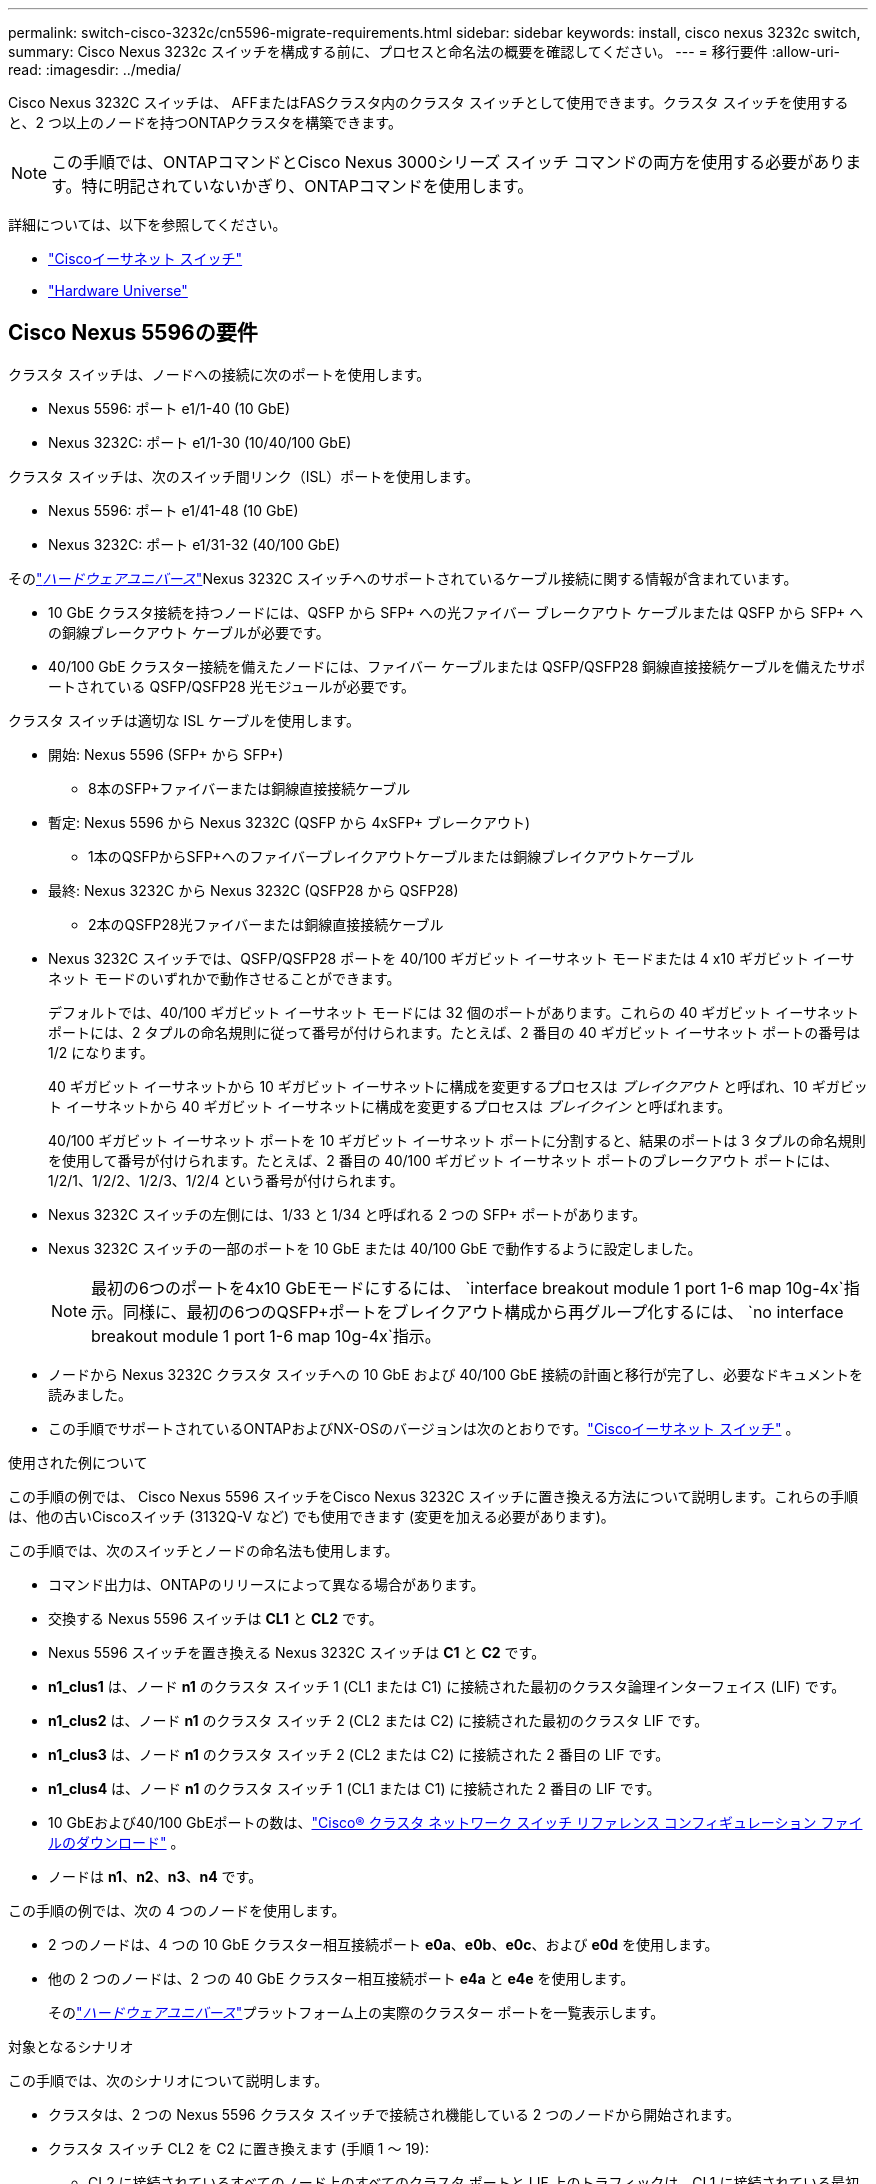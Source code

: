 ---
permalink: switch-cisco-3232c/cn5596-migrate-requirements.html 
sidebar: sidebar 
keywords: install, cisco nexus 3232c switch, 
summary: Cisco Nexus 3232c スイッチを構成する前に、プロセスと命名法の概要を確認してください。 
---
= 移行要件
:allow-uri-read: 
:imagesdir: ../media/


[role="lead"]
Cisco Nexus 3232C スイッチは、 AFFまたはFASクラスタ内のクラスタ スイッチとして使用できます。クラスタ スイッチを使用すると、2 つ以上のノードを持つONTAPクラスタを構築できます。

[NOTE]
====
この手順では、ONTAPコマンドとCisco Nexus 3000シリーズ スイッチ コマンドの両方を使用する必要があります。特に明記されていないかぎり、ONTAPコマンドを使用します。

====
詳細については、以下を参照してください。

* link:https://mysupport.netapp.com/site/info/cisco-ethernet-switch["Ciscoイーサネット スイッチ"^]
* link:http://hwu.netapp.com["Hardware Universe"^]




== Cisco Nexus 5596の要件

クラスタ スイッチは、ノードへの接続に次のポートを使用します。

* Nexus 5596: ポート e1/1-40 (10 GbE)
* Nexus 3232C: ポート e1/1-30 (10/40/100 GbE)


クラスタ スイッチは、次のスイッチ間リンク（ISL）ポートを使用します。

* Nexus 5596: ポート e1/41-48 (10 GbE)
* Nexus 3232C: ポート e1/31-32 (40/100 GbE)


そのlink:https://hwu.netapp.com/["_ハードウェアユニバース_"^]Nexus 3232C スイッチへのサポートされているケーブル接続に関する情報が含まれています。

* 10 GbE クラスタ接続を持つノードには、QSFP から SFP+ への光ファイバー ブレークアウト ケーブルまたは QSFP から SFP+ への銅線ブレークアウト ケーブルが必要です。
* 40/100 GbE クラスター接続を備えたノードには、ファイバー ケーブルまたは QSFP/QSFP28 銅線直接接続ケーブルを備えたサポートされている QSFP/QSFP28 光モジュールが必要です。


クラスタ スイッチは適切な ISL ケーブルを使用します。

* 開始: Nexus 5596 (SFP+ から SFP+)
+
** 8本のSFP+ファイバーまたは銅線直接接続ケーブル


* 暫定: Nexus 5596 から Nexus 3232C (QSFP から 4xSFP+ ブレークアウト)
+
** 1本のQSFPからSFP+へのファイバーブレイクアウトケーブルまたは銅線ブレイクアウトケーブル


* 最終: Nexus 3232C から Nexus 3232C (QSFP28 から QSFP28)
+
** 2本のQSFP28光ファイバーまたは銅線直接接続ケーブル


* Nexus 3232C スイッチでは、QSFP/QSFP28 ポートを 40/100 ギガビット イーサネット モードまたは 4 x10 ギガビット イーサネット モードのいずれかで動作させることができます。
+
デフォルトでは、40/100 ギガビット イーサネット モードには 32 個のポートがあります。これらの 40 ギガビット イーサネット ポートには、2 タプルの命名規則に従って番号が付けられます。たとえば、2 番目の 40 ギガビット イーサネット ポートの番号は 1/2 になります。

+
40 ギガビット イーサネットから 10 ギガビット イーサネットに構成を変更するプロセスは _ブレイクアウト_ と呼ばれ、10 ギガビット イーサネットから 40 ギガビット イーサネットに構成を変更するプロセスは _ブレイクイン_ と呼ばれます。

+
40/100 ギガビット イーサネット ポートを 10 ギガビット イーサネット ポートに分割すると、結果のポートは 3 タプルの命名規則を使用して番号が付けられます。たとえば、2 番目の 40/100 ギガビット イーサネット ポートのブレークアウト ポートには、1/2/1、1/2/2、1/2/3、1/2/4 という番号が付けられます。

* Nexus 3232C スイッチの左側には、1/33 と 1/34 と呼ばれる 2 つの SFP+ ポートがあります。
* Nexus 3232C スイッチの一部のポートを 10 GbE または 40/100 GbE で動作するように設定しました。
+
[NOTE]
====
最初の6つのポートを4x10 GbEモードにするには、 `interface breakout module 1 port 1-6 map 10g-4x`指示。同様に、最初の6つのQSFP+ポートをブレイクアウト構成から再グループ化するには、 `no interface breakout module 1 port 1-6 map 10g-4x`指示。

====
* ノードから Nexus 3232C クラスタ スイッチへの 10 GbE および 40/100 GbE 接続の計画と移行が完了し、必要なドキュメントを読みました。
* この手順でサポートされているONTAPおよびNX-OSのバージョンは次のとおりです。link:https://mysupport.netapp.com/site/info/cisco-ethernet-switch["Ciscoイーサネット スイッチ"^] 。


.使用された例について
この手順の例では、 Cisco Nexus 5596 スイッチをCisco Nexus 3232C スイッチに置き換える方法について説明します。これらの手順は、他の古いCiscoスイッチ (3132Q-V など) でも使用できます (変更を加える必要があります)。

この手順では、次のスイッチとノードの命名法も使用します。

* コマンド出力は、ONTAPのリリースによって異なる場合があります。
* 交換する Nexus 5596 スイッチは *CL1* と *CL2* です。
* Nexus 5596 スイッチを置き換える Nexus 3232C スイッチは *C1* と *C2* です。
* *n1_clus1* は、ノード *n1* のクラスタ スイッチ 1 (CL1 または C1) に接続された最初のクラスタ論理インターフェイス (LIF) です。
* *n1_clus2* は、ノード *n1* のクラスタ スイッチ 2 (CL2 または C2) に接続された最初のクラスタ LIF です。
* *n1_clus3* は、ノード *n1* のクラスタ スイッチ 2 (CL2 または C2) に接続された 2 番目の LIF です。
* *n1_clus4* は、ノード *n1* のクラスタ スイッチ 1 (CL1 または C1) に接続された 2 番目の LIF です。
* 10 GbEおよび40/100 GbEポートの数は、link:https://mysupport.netapp.com/site/products/all/details/cisco-cluster-storage-switch/downloads-tab["Cisco® クラスタ ネットワーク スイッチ リファレンス コンフィギュレーション ファイルのダウンロード"^] 。
* ノードは *n1*、*n2*、*n3*、*n4* です。


この手順の例では、次の 4 つのノードを使用します。

* 2 つのノードは、4 つの 10 GbE クラスター相互接続ポート *e0a*、*e0b*、*e0c*、および *e0d* を使用します。
* 他の 2 つのノードは、2 つの 40 GbE クラスター相互接続ポート *e4a* と *e4e* を使用します。
+
そのlink:https://hwu.netapp.com/["_ハードウェアユニバース_"^]プラットフォーム上の実際のクラスター ポートを一覧表示します。



.対象となるシナリオ
この手順では、次のシナリオについて説明します。

* クラスタは、2 つの Nexus 5596 クラスタ スイッチで接続され機能している 2 つのノードから開始されます。
* クラスタ スイッチ CL2 を C2 に置き換えます (手順 1 ～ 19):
+
** CL2 に接続されているすべてのノード上のすべてのクラスタ ポートと LIF 上のトラフィックは、CL1 に接続されている最初のクラスタ ポートと LIF に移行されます。
** CL2 に接続されているすべてのノードのすべてのクラスタ ポートからケーブルを外し、サポートされているブレークアウト ケーブルを使用してポートを新しいクラスタ スイッチ C2 に再接続します。
** CL1 と CL2 間の ISL ポート間のケーブル接続を切断し、サポートされているブレークアウト ケーブル接続を使用してポートを CL1 から C2 に再接続します。
** すべてのノードの C2 に接続されているすべてのクラスタ ポートと LIF 上のトラフィックが元に戻されます。


* クラスタ スイッチ CL2 を C2 に置き換えます。
+
** CL1 に接続されているすべてのノードのすべてのクラスタ ポートまたは LIF 上のトラフィックは、C2 に接続されている 2 番目のクラスタ ポートまたは LIF に移行されます。
** CL1 に接続されているすべてのノードのすべてのクラスター ポートからケーブルを外し、サポートされているブレークアウト ケーブルを使用して新しいクラスター スイッチ C1 に再接続します。
** CL1 と C2 間の ISL ポート間のケーブルを外し、サポートされているケーブルを使用して C1 から C2 に再接続します。
** すべてのノードの C1 に接続されているすべてのクラスタ ポートまたは LIF 上のトラフィックが元に戻されます。


* 2 つのFAS9000ノードがクラスターに追加され、クラスターの詳細を示す例が表示されます。


.次の手順
link:cn5596-prepare-to-migrate.html["移行の準備"] 。

